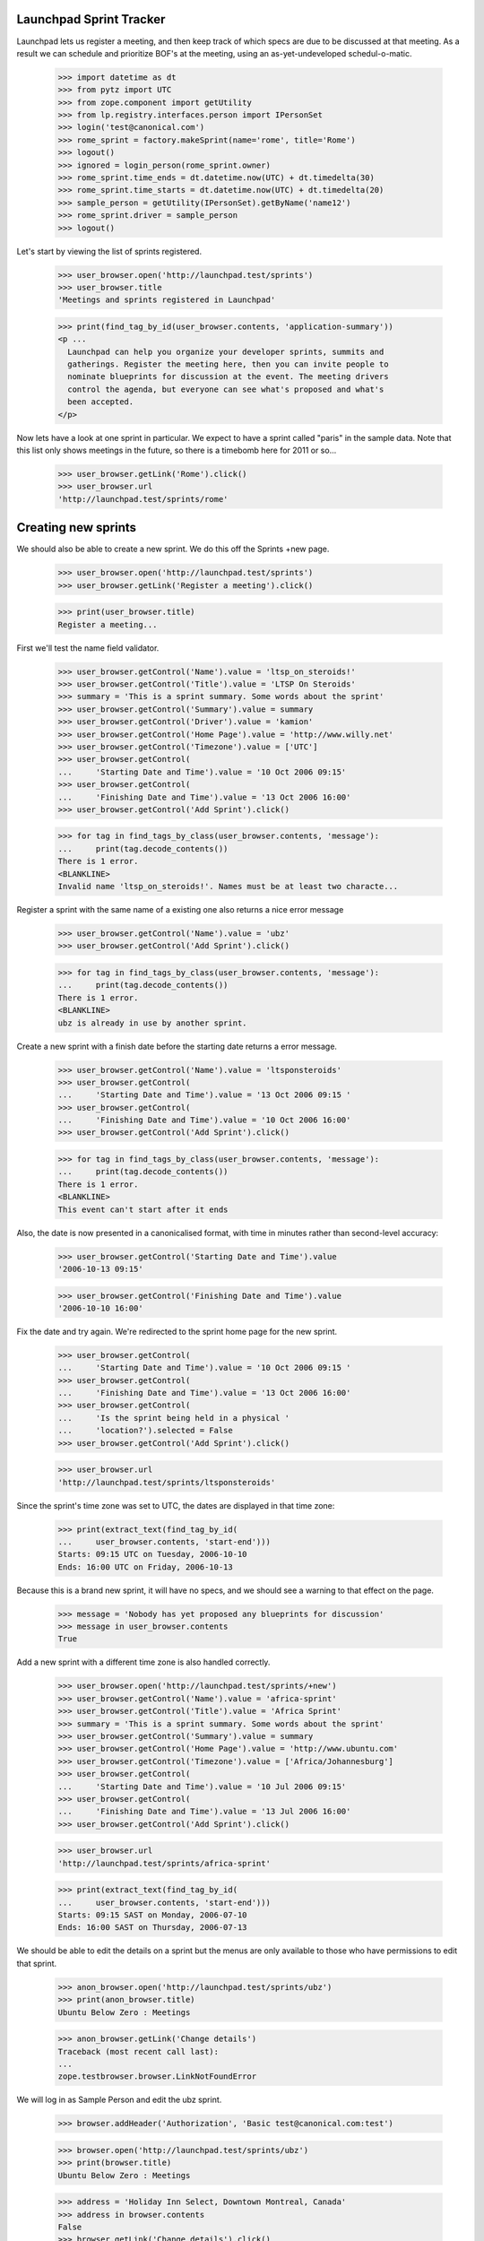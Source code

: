 Launchpad Sprint Tracker
========================

Launchpad lets us register a meeting, and then keep track of which specs are
due to be discussed at that meeting. As a result we can schedule and
prioritize BOF's at the meeting, using an as-yet-undeveloped
schedul-o-matic.

    >>> import datetime as dt
    >>> from pytz import UTC
    >>> from zope.component import getUtility
    >>> from lp.registry.interfaces.person import IPersonSet
    >>> login('test@canonical.com')
    >>> rome_sprint = factory.makeSprint(name='rome', title='Rome')
    >>> logout()
    >>> ignored = login_person(rome_sprint.owner)
    >>> rome_sprint.time_ends = dt.datetime.now(UTC) + dt.timedelta(30)
    >>> rome_sprint.time_starts = dt.datetime.now(UTC) + dt.timedelta(20)
    >>> sample_person = getUtility(IPersonSet).getByName('name12')
    >>> rome_sprint.driver = sample_person
    >>> logout()

Let's start by viewing the list of sprints registered.

    >>> user_browser.open('http://launchpad.test/sprints')
    >>> user_browser.title
    'Meetings and sprints registered in Launchpad'

    >>> print(find_tag_by_id(user_browser.contents, 'application-summary'))
    <p ...
      Launchpad can help you organize your developer sprints, summits and
      gatherings. Register the meeting here, then you can invite people to
      nominate blueprints for discussion at the event. The meeting drivers
      control the agenda, but everyone can see what's proposed and what's
      been accepted.
    </p>

Now lets have a look at one sprint in particular. We expect to have a sprint
called "paris" in the sample data. Note that this list only shows meetings
in the future, so there is a timebomb here for 2011 or so...

    >>> user_browser.getLink('Rome').click()
    >>> user_browser.url
    'http://launchpad.test/sprints/rome'

Creating new sprints
====================

We should also be able to create a new sprint. We do this off the
Sprints +new page.

    >>> user_browser.open('http://launchpad.test/sprints')
    >>> user_browser.getLink('Register a meeting').click()

    >>> print(user_browser.title)
    Register a meeting...

First we'll test the name field validator.

    >>> user_browser.getControl('Name').value = 'ltsp_on_steroids!'
    >>> user_browser.getControl('Title').value = 'LTSP On Steroids'
    >>> summary = 'This is a sprint summary. Some words about the sprint'
    >>> user_browser.getControl('Summary').value = summary
    >>> user_browser.getControl('Driver').value = 'kamion'
    >>> user_browser.getControl('Home Page').value = 'http://www.willy.net'
    >>> user_browser.getControl('Timezone').value = ['UTC']
    >>> user_browser.getControl(
    ...     'Starting Date and Time').value = '10 Oct 2006 09:15'
    >>> user_browser.getControl(
    ...     'Finishing Date and Time').value = '13 Oct 2006 16:00'
    >>> user_browser.getControl('Add Sprint').click()

    >>> for tag in find_tags_by_class(user_browser.contents, 'message'):
    ...     print(tag.decode_contents())
    There is 1 error.
    <BLANKLINE>
    Invalid name 'ltsp_on_steroids!'. Names must be at least two characte...

Register a sprint with the same name of a existing one also returns a
nice error message

    >>> user_browser.getControl('Name').value = 'ubz'
    >>> user_browser.getControl('Add Sprint').click()

    >>> for tag in find_tags_by_class(user_browser.contents, 'message'):
    ...     print(tag.decode_contents())
    There is 1 error.
    <BLANKLINE>
    ubz is already in use by another sprint.

Create a new sprint with a finish date before the starting date returns
a error message.

    >>> user_browser.getControl('Name').value = 'ltsponsteroids'
    >>> user_browser.getControl(
    ...     'Starting Date and Time').value = '13 Oct 2006 09:15 '
    >>> user_browser.getControl(
    ...     'Finishing Date and Time').value = '10 Oct 2006 16:00'
    >>> user_browser.getControl('Add Sprint').click()

    >>> for tag in find_tags_by_class(user_browser.contents, 'message'):
    ...     print(tag.decode_contents())
    There is 1 error.
    <BLANKLINE>
    This event can't start after it ends

Also, the date is now presented in a canonicalised format, with time in
minutes rather than second-level accuracy:

    >>> user_browser.getControl('Starting Date and Time').value
    '2006-10-13 09:15'

    >>> user_browser.getControl('Finishing Date and Time').value
    '2006-10-10 16:00'

Fix the date and try again. We're redirected to the sprint home page for
the new sprint.

    >>> user_browser.getControl(
    ...     'Starting Date and Time').value = '10 Oct 2006 09:15 '
    >>> user_browser.getControl(
    ...     'Finishing Date and Time').value = '13 Oct 2006 16:00'
    >>> user_browser.getControl(
    ...     'Is the sprint being held in a physical '
    ...     'location?').selected = False
    >>> user_browser.getControl('Add Sprint').click()

    >>> user_browser.url
    'http://launchpad.test/sprints/ltsponsteroids'

Since the sprint's time zone was set to UTC, the dates are displayed in
that time zone:

    >>> print(extract_text(find_tag_by_id(
    ...     user_browser.contents, 'start-end')))
    Starts: 09:15 UTC on Tuesday, 2006-10-10
    Ends: 16:00 UTC on Friday, 2006-10-13

Because this is a brand new sprint, it will have no specs, and we should
see a warning to that effect on the page.

    >>> message = 'Nobody has yet proposed any blueprints for discussion'
    >>> message in user_browser.contents
    True

Add a new sprint with a different time zone is also handled correctly.

    >>> user_browser.open('http://launchpad.test/sprints/+new')
    >>> user_browser.getControl('Name').value = 'africa-sprint'
    >>> user_browser.getControl('Title').value = 'Africa Sprint'
    >>> summary = 'This is a sprint summary. Some words about the sprint'
    >>> user_browser.getControl('Summary').value = summary
    >>> user_browser.getControl('Home Page').value = 'http://www.ubuntu.com'
    >>> user_browser.getControl('Timezone').value = ['Africa/Johannesburg']
    >>> user_browser.getControl(
    ...     'Starting Date and Time').value = '10 Jul 2006 09:15'
    >>> user_browser.getControl(
    ...     'Finishing Date and Time').value = '13 Jul 2006 16:00'
    >>> user_browser.getControl('Add Sprint').click()

    >>> user_browser.url
    'http://launchpad.test/sprints/africa-sprint'

    >>> print(extract_text(find_tag_by_id(
    ...     user_browser.contents, 'start-end')))
    Starts: 09:15 SAST on Monday, 2006-07-10
    Ends: 16:00 SAST on Thursday, 2006-07-13



We should be able to edit the details on a sprint but the menus are only
available to those who have permissions to edit that sprint.

    >>> anon_browser.open('http://launchpad.test/sprints/ubz')
    >>> print(anon_browser.title)
    Ubuntu Below Zero : Meetings

    >>> anon_browser.getLink('Change details')
    Traceback (most recent call last):
    ...
    zope.testbrowser.browser.LinkNotFoundError

We will log in as Sample Person and edit the ubz sprint.

    >>> browser.addHeader('Authorization', 'Basic test@canonical.com:test')

    >>> browser.open('http://launchpad.test/sprints/ubz')
    >>> print(browser.title)
    Ubuntu Below Zero : Meetings

    >>> address = 'Holiday Inn Select, Downtown Montreal, Canada'
    >>> address in browser.contents
    False
    >>> browser.getLink('Change details').click()
    >>> browser.url
    'http://launchpad.test/sprints/ubz/+edit'
    >>> browser.getLink('Cancel').url
    'http://launchpad.test/sprints/ubz'

The sprint start and end times are expressed to the nearest minute, and
not the second:

    >>> start_control = browser.getControl('Starting Date and Time')
    >>> start_control.value
    '2005-10-07 19:30'
    >>> end_control = browser.getControl('Finishing Date and Time')
    >>> end_control.value
    '2005-11-16 19:11'

If we alter the date to an ending date that precedes the starting date we
should receive a nice error message.

    >>> start_control.value = '2006-01-10 23:30'
    >>> end_control.value = '2005-02-12 00:11'
    >>> browser.getControl('Change').click()

    >>> for tag in find_tags_by_class(browser.contents, 'message'):
    ...     print(tag.decode_contents())
    There is 1 error.
    This event can't start after it ends

We fix the dates and change the address, we expect to be redirected to the
sprint home page.

    >>> browser.getControl('Timezone').value = ['America/Toronto']
    >>> browser.getControl(
    ...     'Starting Date and Time').value = '2006-01-10 08:30'
    >>> browser.getControl(
    ...     'Finishing Date and Time').value = '2006-02-12 17:00'
    >>> browser.getControl('Meeting Address').value = address
    >>> browser.getControl('Change').click()

    >>> browser.url
    'http://launchpad.test/sprints/ubz'


The address of the sprint is now visible.

    >>> print(extract_text(find_tag_by_id(
    ...     browser.contents, 'sprint-address')))
    Address: Holiday Inn Select, Downtown Montreal, Canada

    >>> print(extract_text(find_tag_by_id(browser.contents, 'start-end')))
    Starts: 08:30 EST on Tuesday, 2006-01-10
    Ends: 17:00 EST on Sunday, 2006-02-12


If we just change the time zone on the edit form, the start and finish
dates will be changed too, since they follow local time:

    >>> browser.open('http://launchpad.test/sprints/ubz/+edit')
    >>> browser.getControl('Timezone').value = ['Australia/Darwin']
    >>> browser.getControl('Change').click()
    >>> print(browser.url)
    http://launchpad.test/sprints/ubz

    >>> print(extract_text(find_tag_by_id(browser.contents, 'start-end')))
    Starts: 08:30 ACST on Tuesday, 2006-01-10
    Ends: 17:00 ACST on Sunday, 2006-02-12


We should be able to see the workload of a sprint:

    >>> anon_browser.open('http://launchpad.test/sprints/ubz/+assignments')
    >>> print(anon_browser.title)
    Assignments : Blueprints : Ubuntu Below Zero : Meetings

We should be able to see the spec assignment table of a sprint:

    >>> mainarea = find_main_content(anon_browser.contents)
    >>> for header in mainarea.find_all('th'):
    ...     print(header.decode_contents())
    Priority
    Name
    Definition
    Delivery
    Assignee
    Drafter
    Approver

And we should be able to see the workload page of a sprint even when there's
no spec assigned to people.

    >>> anon_browser.open(
    ...     'http://launchpad.test/sprints/ltsponsteroids/+assignments')
    >>> notice = find_tag_by_id(anon_browser.contents, 'no-blueprints')
    >>> print(extract_text(notice))
    There are no open blueprints.


Sprint Registration
===================

It should be possible to register yourself to attend the sprint:

    >>> browser.addHeader('Authorization', 'Basic test@canonical.com:test')

    >>> browser.open('http://launchpad.test/sprints/ubz')

    >>> browser.getLink('Register yourself').click()
    >>> browser.url
    'http://launchpad.test/sprints/ubz/+attend'

    >>> print(browser.title)
    Register your attendance : Ubuntu Below Zero : Meetings

Invalid dates, for instance entering a starting date after the ending
date, are reported as errors to the users. (See also the tests in
lib/lp/blueprints/browser/tests/sprintattendance-views.rst)

By default, the form will be pre-filled out with arrival and departure
dates that correspond to the full length of the conference and imply the
user will be available to participate in any session.

    >>> browser.getControl('From').value
    '2006-01-10 08:30'

    >>> browser.getControl('To').value
    '2006-02-12 17:00'

    >>> browser.getControl(name='field.is_physical').value
    ['yes']

We accept a starting date up to one day before the sprint starts (which
we will map to starting at the start of the sprint), and a departure
date up to one day after the sprint ends.

    >>> browser.getControl('From').value = '2006-01-10 10:30:00'
    >>> browser.getControl('To').value = '2005-02-04 20:11:00'
    >>> browser.getControl('Register').click()

    >>> print(browser.url)
    http://launchpad.test/sprints/ubz/+attend

    >>> for tag in find_tags_by_class(browser.contents, 'message'):
    ...     print(tag.decode_contents())
    There is 1 error.
    Please pick a date after 2006-01-10 08:30

An attendance that starts after the end of the sprint is also an error:

    >>> browser.getControl('From').value = '2010-01-10 10:30:00'
    >>> browser.getControl('To').value = '2010-07-10 22:11:00'
    >>> browser.getControl('Register').click()

    >>> print(browser.url)
    http://launchpad.test/sprints/ubz/+attend

    >>> for tag in find_tags_by_class(browser.contents, 'message'):
    ...     print(tag.decode_contents())
    There are 2 errors.
    Please pick a date before 2006-02-12 17:00
    Please pick a date before 2006-02-13 17:00

Similarly, an attendance that ends before the start of a sprint is an
error:

    >>> browser.getControl('From').value = '1980-01-10 10:30:00'
    >>> browser.getControl('To').value = '1990-07-10 22:11:00'
    >>> browser.getControl('Register').click()

    >>> print(browser.url)
    http://launchpad.test/sprints/ubz/+attend

    >>> for tag in find_tags_by_class(browser.contents, 'message'):
    ...     print(tag.decode_contents())
    There are 2 errors.
    Please pick a date after 2006-01-09 08:30
    Please pick a date after 2006-01-10 08:30

With the dates fixed, Sample person can attend the sprint.  The user is
staying an extra week past the end of the sprint, which is fine since
the date range overlaps that of the sprint.

    >>> browser.getControl('From').value = '2006-01-10 10:30:00'
    >>> browser.getControl('To').value = '2006-02-12 20:11:00'
    >>> browser.getControl('Register').click()
    >>> browser.url
    'http://launchpad.test/sprints/ubz'

Now, Sample Person should be listed as an attendee.

    >>> def print_attendees(sprint_page):
    ...     """Print the attendees listed in the attendees portlet."""
    ...     attendees_portlet = find_portlet(sprint_page, 'Attendees')
    ...     for li in attendees_portlet.find_all('ul')[0].find_all('li'):
    ...         print(li.a.string)

    >>> print_attendees(browser.contents)
    Sample Person

If we return to the "Register Yourself" form, the previously entered
dates are prefilled (they have been clamped to the sprint duration):

    >>> browser.getLink('Register yourself').click()
    >>> print(browser.getControl('From').value)
    2006-01-10 10:30

    >>> print(browser.getControl('To').value)
    2006-02-12 17:00

Also, it is possible to register someone else. Let's register Carlos.

    >>> browser.open('http://launchpad.test/sprints/ubz')
    >>> browser.getLink('Register someone else').click()
    >>> browser.url
    'http://launchpad.test/sprints/ubz/+register'

By default, the form is pre-filled with attendance times that match the
start and end of the conference.

    >>> browser.getControl('From').value
    '2006-01-10 08:30'

    >>> browser.getControl('To').value
    '2006-02-12 17:00'

    >>> browser.getControl(name='field.is_physical').value
    ['yes']

Sample Person can set a specific start and end time for participation,
and specify that they are registering Carlos.

    >>> browser.getControl('Attendee').value = 'carlos@canonical.com'
    >>> browser.getControl('From').value = '2006-01-10 18:30:00'
    >>> browser.getControl('To').value = '2006-02-12 15:11:00'
    >>> browser.getControl('Register').click()

    >>> browser.url
    'http://launchpad.test/sprints/ubz'

Sample Person registers Salgado as well.

    >>> browser.getLink('Register someone else').click()
    >>> browser.url
    'http://launchpad.test/sprints/ubz/+register'

    >>> browser.getControl('Attendee').value = (
    ...     'guilherme.salgado@canonical.com')
    >>> browser.getControl(name='field.is_physical').value = ['no']
    >>> browser.getControl('Register').click()

And verifies that Carlos and Salgado are now listed:

    >>> print_attendees(browser.contents)
    Carlos Perelló Marín
    Guilherme Salgado
    Sample Person

In order to make it easy to organize a meeting, we provide a facility
for exporting the list of attendees in CSV format to registered users,
drivers, owners, and admins.

First, we add a couple of IRC nicknames for Carlos.

    >>> from operator import attrgetter
    >>> from lp.testing import login, logout
    >>> from zope.component import getUtility
    >>> from lp.registry.interfaces.person import IPersonSet
    >>> from lp.registry.model.person import IrcID
    >>> login('carlos@canonical.com')
    >>> carlos = getUtility(IPersonSet).getByName('carlos')
    >>> IrcID(person=carlos, network='freenode', nickname='carlos')
    <IrcID at ...>

    >>> IrcID(person=carlos, network='QuakeNet', nickname='qarlos')
    <IrcID at ...>

    >>> for ircid in sorted(carlos.ircnicknames, key=attrgetter('nickname')):
    ...     print(ircid.nickname)
    carlos
    qarlos

    >>> logout()

    >>> browser.getLink('Export attendees to CSV').click()
    >>> print(browser.headers['content-type'])
    text/csv;charset=...utf-8...

    >>> carlos_browser = setupBrowser(auth='Basic carlos@canonical.com:test')
    >>> carlos_browser.open('http://launchpad.test/sprints/ubz')
    >>> carlos_browser.getLink('Export attendees to CSV').click()
    >>> print(carlos_browser.headers['content-type'])
    text/csv;charset=...utf-8...

    >>> admin_browser.open('http://launchpad.test/sprints/ubz')
    >>> admin_browser.getLink('Export attendees to CSV').click()
    >>> print(admin_browser.headers['content-type'])
    text/csv;charset=...utf-8...

The resulting CSV file lists physical attendance correctly.

    >>> import csv
    >>> import io
    >>> ubz_csv = list(csv.DictReader(io.StringIO(browser.contents)))
    >>> [(row["Launchpad username"], row["Physically present"])
    ...     for row in ubz_csv]
    [('carlos', 'True'), ('salgado', 'False'), ('name12', 'True')]

Unregistered and anonymous users cannot access the CSV report.

    >>> user_browser.open('http://launchpad.test/sprints/ubz')
    >>> user_browser.getLink('Export attendees to CSV').click()
    Traceback (most recent call last):
    ...
    zope.testbrowser.browser.LinkNotFoundError

    >>> anon_browser.open('http://launchpad.test/sprints/ubz/+attendees-csv')
    Traceback (most recent call last):
    ...
    zope.security.interfaces.Unauthorized: ...

Registering somebody for a remote-only sprint doesn't offer the choice of
physical or remote attendance, and the CSV report always reports such people
as attending remotely.

    >>> browser.open('http://launchpad.test/sprints/ltsponsteroids')
    >>> browser.getLink('Register yourself').click()
    >>> browser.getControl(name='field.is_physical')
    Traceback (most recent call last):
    ...
    LookupError:...
    >>> browser.getControl('Register').click()

    >>> browser.getLink('Export attendees to CSV').click()
    >>> ltsp_csv = list(csv.DictReader(io.StringIO(browser.contents)))
    >>> [(row["Launchpad username"], row["Physically present"])
    ...     for row in ltsp_csv]
    [('name12', 'False')]
